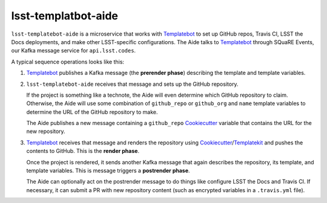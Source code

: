 ####################
lsst-templatbot-aide
####################

``lsst-templatebot-aide`` is a microservice that works with Templatebot_ to set up GitHub repos, Travis CI, LSST the Docs deployments, and make other LSST-specific configurations.
The Aide talks to Templatebot_ through SQuaRE Events, our Kafka message service for ``api.lsst.codes``.

A typical sequence operations looks like this:

1. Templatebot_ publishes a Kafka message (the **prerender phase**) describing the template and template variables.

2. ``lsst-templatebot-aide`` receives that message and sets up the GitHub repository.

   If the project is something like a technote, the Aide will even determine which GitHub repository to claim.
   Otherwise, the Aide will use some combination of ``github_repo`` or ``github_org`` and ``name`` template variables to determine the URL of the GitHub repository to make.

   The Aide publishes a new message containing a ``github_repo`` Cookiecutter_ variable that contains the URL for the new repository.

3. Templatebot_ receives that message and renders the repository using Cookiecutter_/Templatekit_ and pushes the contents to GitHub.
   This is the **render phase**.

   Once the project is rendered, it sends another Kafka message that again describes the repository, its template, and template variables.
   This is message triggers a **postrender phase**.

   The Aide can optionally act on the postrender message to do things like configure LSST the Docs and Travis CI.
   If necessary, it can submit a PR with new repository content (such as encrypted variables in a ``.travis.yml`` file).

.. _Templatebot: https://github.com/lsst-sqre/templatebot
.. _Cookiecutter: https://cookiecutter.readthedocs.io/en/latest/
.. _Templatekit: https://templatekit.lsst.io
